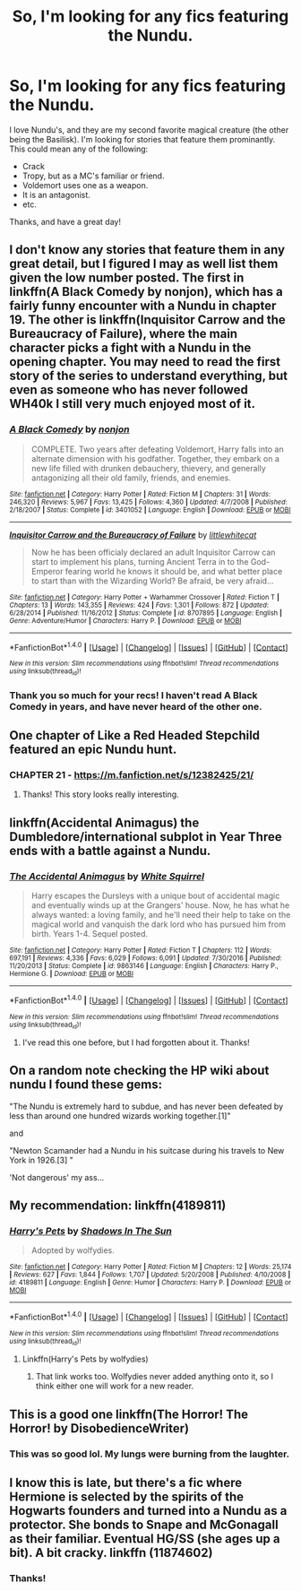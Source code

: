 #+TITLE: So, I'm looking for any fics featuring the Nundu.

* So, I'm looking for any fics featuring the Nundu.
:PROPERTIES:
:Author: SheilaBDriver
:Score: 4
:DateUnix: 1511758547.0
:DateShort: 2017-Nov-27
:FlairText: Request
:END:
I love Nundu's, and they are my second favorite magical creature (the other being the Basilisk). I'm looking for stories that feature them prominantly. This could mean any of the following:

- Crack
- Tropy, but as a MC's familiar or friend.
- Voldemort uses one as a weapon.
- It is an antagonist.
- etc.

Thanks, and have a great day!


** I don't know any stories that feature them in any great detail, but I figured I may as well list them given the low number posted. The first in linkffn(A Black Comedy by nonjon), which has a fairly funny encounter with a Nundu in chapter 19. The other is linkffn(Inquisitor Carrow and the Bureaucracy of Failure), where the main character picks a fight with a Nundu in the opening chapter. You may need to read the first story of the series to understand everything, but even as someone who has never followed WH40k I still very much enjoyed most of it.
:PROPERTIES:
:Author: smurph26
:Score: 4
:DateUnix: 1511779985.0
:DateShort: 2017-Nov-27
:END:

*** [[http://www.fanfiction.net/s/3401052/1/][*/A Black Comedy/*]] by [[https://www.fanfiction.net/u/649528/nonjon][/nonjon/]]

#+begin_quote
  COMPLETE. Two years after defeating Voldemort, Harry falls into an alternate dimension with his godfather. Together, they embark on a new life filled with drunken debauchery, thievery, and generally antagonizing all their old family, friends, and enemies.
#+end_quote

^{/Site/: [[http://www.fanfiction.net/][fanfiction.net]] *|* /Category/: Harry Potter *|* /Rated/: Fiction M *|* /Chapters/: 31 *|* /Words/: 246,320 *|* /Reviews/: 5,967 *|* /Favs/: 13,425 *|* /Follows/: 4,360 *|* /Updated/: 4/7/2008 *|* /Published/: 2/18/2007 *|* /Status/: Complete *|* /id/: 3401052 *|* /Language/: English *|* /Download/: [[http://www.ff2ebook.com/old/ffn-bot/index.php?id=3401052&source=ff&filetype=epub][EPUB]] or [[http://www.ff2ebook.com/old/ffn-bot/index.php?id=3401052&source=ff&filetype=mobi][MOBI]]}

--------------

[[http://www.fanfiction.net/s/8707895/1/][*/Inquisitor Carrow and the Bureaucracy of Failure/*]] by [[https://www.fanfiction.net/u/2085009/littlewhitecat][/littlewhitecat/]]

#+begin_quote
  Now he has been officialy declared an adult Inquisitor Carrow can start to implement his plans, turning Ancient Terra in to the God-Emperor fearing world he knows it should be, and what better place to start than with the Wizarding World? Be afraid, be very afraid...
#+end_quote

^{/Site/: [[http://www.fanfiction.net/][fanfiction.net]] *|* /Category/: Harry Potter + Warhammer Crossover *|* /Rated/: Fiction T *|* /Chapters/: 13 *|* /Words/: 143,355 *|* /Reviews/: 424 *|* /Favs/: 1,301 *|* /Follows/: 872 *|* /Updated/: 6/28/2014 *|* /Published/: 11/16/2012 *|* /Status/: Complete *|* /id/: 8707895 *|* /Language/: English *|* /Genre/: Adventure/Humor *|* /Characters/: Harry P. *|* /Download/: [[http://www.ff2ebook.com/old/ffn-bot/index.php?id=8707895&source=ff&filetype=epub][EPUB]] or [[http://www.ff2ebook.com/old/ffn-bot/index.php?id=8707895&source=ff&filetype=mobi][MOBI]]}

--------------

*FanfictionBot*^{1.4.0} *|* [[[https://github.com/tusing/reddit-ffn-bot/wiki/Usage][Usage]]] | [[[https://github.com/tusing/reddit-ffn-bot/wiki/Changelog][Changelog]]] | [[[https://github.com/tusing/reddit-ffn-bot/issues/][Issues]]] | [[[https://github.com/tusing/reddit-ffn-bot/][GitHub]]] | [[[https://www.reddit.com/message/compose?to=tusing][Contact]]]

^{/New in this version: Slim recommendations using/ ffnbot!slim! /Thread recommendations using/ linksub(thread_id)!}
:PROPERTIES:
:Author: FanfictionBot
:Score: 2
:DateUnix: 1511780008.0
:DateShort: 2017-Nov-27
:END:


*** Thank you so much for your recs! I haven't read A Black Comedy in years, and have never heard of the other one.
:PROPERTIES:
:Author: SheilaBDriver
:Score: 1
:DateUnix: 1511829926.0
:DateShort: 2017-Nov-28
:END:


** One chapter of Like a Red Headed Stepchild featured an epic Nundu hunt.
:PROPERTIES:
:Author: Termsndconditions
:Score: 4
:DateUnix: 1511796393.0
:DateShort: 2017-Nov-27
:END:

*** CHAPTER 21 - [[https://m.fanfiction.net/s/12382425/21/]]
:PROPERTIES:
:Author: Termsndconditions
:Score: 1
:DateUnix: 1511796639.0
:DateShort: 2017-Nov-27
:END:

**** Thanks! This story looks really interesting.
:PROPERTIES:
:Author: SheilaBDriver
:Score: 1
:DateUnix: 1511829855.0
:DateShort: 2017-Nov-28
:END:


** linkffn(Accidental Animagus) the Dumbledore/international subplot in Year Three ends with a battle against a Nundu.
:PROPERTIES:
:Author: Jahoan
:Score: 5
:DateUnix: 1511760920.0
:DateShort: 2017-Nov-27
:END:

*** [[http://www.fanfiction.net/s/9863146/1/][*/The Accidental Animagus/*]] by [[https://www.fanfiction.net/u/5339762/White-Squirrel][/White Squirrel/]]

#+begin_quote
  Harry escapes the Dursleys with a unique bout of accidental magic and eventually winds up at the Grangers' house. Now, he has what he always wanted: a loving family, and he'll need their help to take on the magical world and vanquish the dark lord who has pursued him from birth. Years 1-4. Sequel posted.
#+end_quote

^{/Site/: [[http://www.fanfiction.net/][fanfiction.net]] *|* /Category/: Harry Potter *|* /Rated/: Fiction T *|* /Chapters/: 112 *|* /Words/: 697,191 *|* /Reviews/: 4,336 *|* /Favs/: 6,029 *|* /Follows/: 6,091 *|* /Updated/: 7/30/2016 *|* /Published/: 11/20/2013 *|* /Status/: Complete *|* /id/: 9863146 *|* /Language/: English *|* /Characters/: Harry P., Hermione G. *|* /Download/: [[http://www.ff2ebook.com/old/ffn-bot/index.php?id=9863146&source=ff&filetype=epub][EPUB]] or [[http://www.ff2ebook.com/old/ffn-bot/index.php?id=9863146&source=ff&filetype=mobi][MOBI]]}

--------------

*FanfictionBot*^{1.4.0} *|* [[[https://github.com/tusing/reddit-ffn-bot/wiki/Usage][Usage]]] | [[[https://github.com/tusing/reddit-ffn-bot/wiki/Changelog][Changelog]]] | [[[https://github.com/tusing/reddit-ffn-bot/issues/][Issues]]] | [[[https://github.com/tusing/reddit-ffn-bot/][GitHub]]] | [[[https://www.reddit.com/message/compose?to=tusing][Contact]]]

^{/New in this version: Slim recommendations using/ ffnbot!slim! /Thread recommendations using/ linksub(thread_id)!}
:PROPERTIES:
:Author: FanfictionBot
:Score: 1
:DateUnix: 1511760928.0
:DateShort: 2017-Nov-27
:END:

**** I've read this one before, but I had forgotten about it. Thanks!
:PROPERTIES:
:Author: SheilaBDriver
:Score: 1
:DateUnix: 1511761253.0
:DateShort: 2017-Nov-27
:END:


** On a random note checking the HP wiki about nundu I found these gems:

"The Nundu is extremely hard to subdue, and has never been defeated by less than around one hundred wizards working together.[1]"

and

"Newton Scamander had a Nundu in his suitcase during his travels to New York in 1926.[3] "

'Not dangerous' my ass...
:PROPERTIES:
:Author: ashez2ashes
:Score: 2
:DateUnix: 1511812949.0
:DateShort: 2017-Nov-27
:END:


** My recommendation: linkffn(4189811)
:PROPERTIES:
:Author: SheilaBDriver
:Score: 1
:DateUnix: 1511758663.0
:DateShort: 2017-Nov-27
:END:

*** [[http://www.fanfiction.net/s/4189811/1/][*/Harry's Pets/*]] by [[https://www.fanfiction.net/u/1545604/Shadows-In-The-Sun][/Shadows In The Sun/]]

#+begin_quote
  Adopted by wolfydies.
#+end_quote

^{/Site/: [[http://www.fanfiction.net/][fanfiction.net]] *|* /Category/: Harry Potter *|* /Rated/: Fiction M *|* /Chapters/: 12 *|* /Words/: 25,174 *|* /Reviews/: 627 *|* /Favs/: 1,844 *|* /Follows/: 1,707 *|* /Updated/: 5/20/2008 *|* /Published/: 4/10/2008 *|* /id/: 4189811 *|* /Language/: English *|* /Genre/: Humor *|* /Characters/: Harry P. *|* /Download/: [[http://www.ff2ebook.com/old/ffn-bot/index.php?id=4189811&source=ff&filetype=epub][EPUB]] or [[http://www.ff2ebook.com/old/ffn-bot/index.php?id=4189811&source=ff&filetype=mobi][MOBI]]}

--------------

*FanfictionBot*^{1.4.0} *|* [[[https://github.com/tusing/reddit-ffn-bot/wiki/Usage][Usage]]] | [[[https://github.com/tusing/reddit-ffn-bot/wiki/Changelog][Changelog]]] | [[[https://github.com/tusing/reddit-ffn-bot/issues/][Issues]]] | [[[https://github.com/tusing/reddit-ffn-bot/][GitHub]]] | [[[https://www.reddit.com/message/compose?to=tusing][Contact]]]

^{/New in this version: Slim recommendations using/ ffnbot!slim! /Thread recommendations using/ linksub(thread_id)!}
:PROPERTIES:
:Author: FanfictionBot
:Score: 2
:DateUnix: 1511758707.0
:DateShort: 2017-Nov-27
:END:

**** Linkffn(Harry's Pets by wolfydies)
:PROPERTIES:
:Author: KingPyroMage
:Score: 1
:DateUnix: 1511789488.0
:DateShort: 2017-Nov-27
:END:

***** That link works too. Wolfydies never added anything onto it, so I think either one will work for a new reader.
:PROPERTIES:
:Author: SheilaBDriver
:Score: 1
:DateUnix: 1511830025.0
:DateShort: 2017-Nov-28
:END:


** This is a good one linkffn(The Horror! The Horror! by DisobedienceWriter)
:PROPERTIES:
:Author: SteamTitan
:Score: 1
:DateUnix: 1511760514.0
:DateShort: 2017-Nov-27
:END:

*** This was so good lol. My lungs were burning from the laughter.
:PROPERTIES:
:Author: SheilaBDriver
:Score: 1
:DateUnix: 1511830062.0
:DateShort: 2017-Nov-28
:END:


** I know this is late, but there's a fic where Hermione is selected by the spirits of the Hogwarts founders and turned into a Nundu as a protector. She bonds to Snape and McGonagall as their familiar. Eventual HG/SS (she ages up a bit). A bit cracky. linkffn (11874602)
:PROPERTIES:
:Author: mnfe9000
:Score: 1
:DateUnix: 1512096294.0
:DateShort: 2017-Dec-01
:END:

*** Thanks!
:PROPERTIES:
:Author: SheilaBDriver
:Score: 1
:DateUnix: 1512097050.0
:DateShort: 2017-Dec-01
:END:
